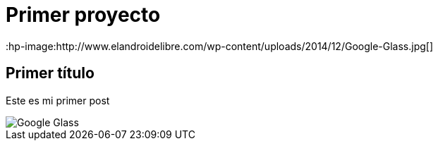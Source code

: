 = Primer proyecto
:hp-image:http://www.elandroidelibre.com/wp-content/uploads/2014/12/Google-Glass.jpg[]


== Primer título


Este es mi primer post 

image::http://www.elandroidelibre.com/wp-content/uploads/2014/12/Google-Glass.jpg[]

